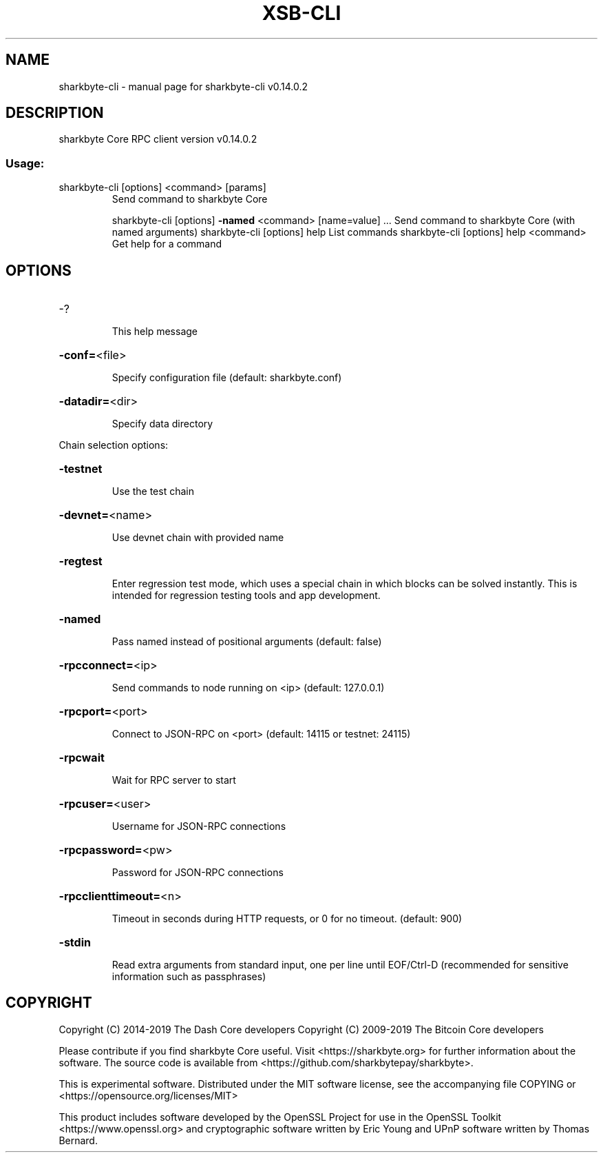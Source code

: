 .\" DO NOT MODIFY THIS FILE!  It was generated by help2man 1.47.4.
.TH XSB-CLI "1" "June 2019" "sharkbyte-cli v0.14.0.2" "User Commands"
.SH NAME
sharkbyte-cli \- manual page for sharkbyte-cli v0.14.0.2
.SH DESCRIPTION
sharkbyte Core RPC client version v0.14.0.2
.SS "Usage:"
.TP
sharkbyte\-cli [options] <command> [params]
Send command to sharkbyte Core
.IP
sharkbyte\-cli [options] \fB\-named\fR <command> [name=value] ... Send command to sharkbyte Core (with named arguments)
sharkbyte\-cli [options] help                List commands
sharkbyte\-cli [options] help <command>      Get help for a command
.SH OPTIONS
.HP
\-?
.IP
This help message
.HP
\fB\-conf=\fR<file>
.IP
Specify configuration file (default: sharkbyte.conf)
.HP
\fB\-datadir=\fR<dir>
.IP
Specify data directory
.PP
Chain selection options:
.HP
\fB\-testnet\fR
.IP
Use the test chain
.HP
\fB\-devnet=\fR<name>
.IP
Use devnet chain with provided name
.HP
\fB\-regtest\fR
.IP
Enter regression test mode, which uses a special chain in which blocks
can be solved instantly. This is intended for regression testing
tools and app development.
.HP
\fB\-named\fR
.IP
Pass named instead of positional arguments (default: false)
.HP
\fB\-rpcconnect=\fR<ip>
.IP
Send commands to node running on <ip> (default: 127.0.0.1)
.HP
\fB\-rpcport=\fR<port>
.IP
Connect to JSON\-RPC on <port> (default: 14115 or testnet: 24115)
.HP
\fB\-rpcwait\fR
.IP
Wait for RPC server to start
.HP
\fB\-rpcuser=\fR<user>
.IP
Username for JSON\-RPC connections
.HP
\fB\-rpcpassword=\fR<pw>
.IP
Password for JSON\-RPC connections
.HP
\fB\-rpcclienttimeout=\fR<n>
.IP
Timeout in seconds during HTTP requests, or 0 for no timeout. (default:
900)
.HP
\fB\-stdin\fR
.IP
Read extra arguments from standard input, one per line until EOF/Ctrl\-D
(recommended for sensitive information such as passphrases)
.SH COPYRIGHT
Copyright (C) 2014-2019 The Dash Core developers
Copyright (C) 2009-2019 The Bitcoin Core developers

Please contribute if you find sharkbyte Core useful. Visit <https://sharkbyte.org> for
further information about the software.
The source code is available from <https://github.com/sharkbytepay/sharkbyte>.

This is experimental software.
Distributed under the MIT software license, see the accompanying file COPYING
or <https://opensource.org/licenses/MIT>

This product includes software developed by the OpenSSL Project for use in the
OpenSSL Toolkit <https://www.openssl.org> and cryptographic software written by
Eric Young and UPnP software written by Thomas Bernard.
